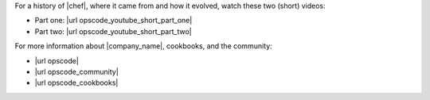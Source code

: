 .. The contents of this file are included in multiple topics.
.. This file should not be changed in a way that hinders its ability to appear in multiple documentation sets.


For a history of |chef|, where it came from and how it evolved, watch these two (short) videos:

* Part one: |url opscode_youtube_short_part_one|
* Part two: |url opscode_youtube_short_part_two|

For more information about |company_name|, cookbooks, and the community:

* |url opscode|
* |url opscode_community|
* |url opscode_cookbooks|